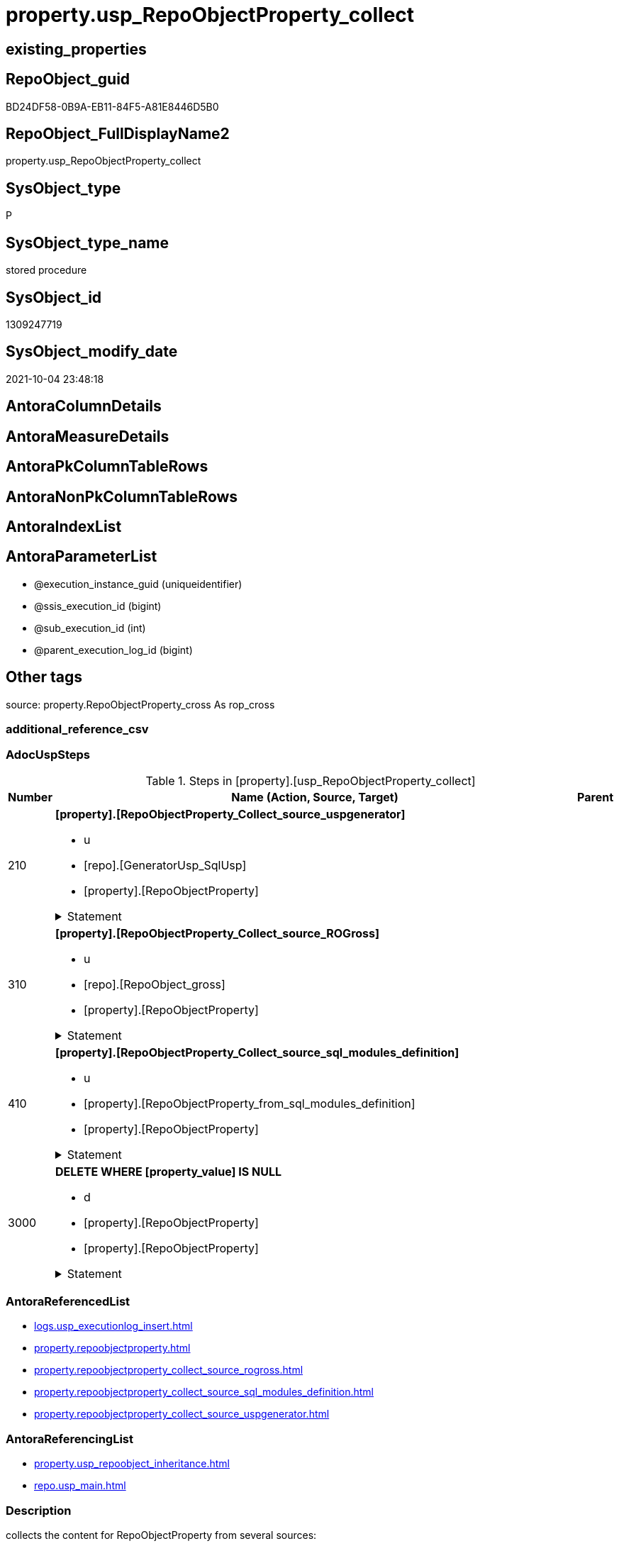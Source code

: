 // tag::HeaderFullDisplayName[]
= property.usp_RepoObjectProperty_collect
// end::HeaderFullDisplayName[]

== existing_properties

// tag::existing_properties[]
:ExistsProperty--adocuspsteps:
:ExistsProperty--antorareferencedlist:
:ExistsProperty--antorareferencinglist:
:ExistsProperty--description:
:ExistsProperty--exampleusage:
:ExistsProperty--has_get_referenced_issue:
:ExistsProperty--is_repo_managed:
:ExistsProperty--is_ssas:
:ExistsProperty--ms_description:
:ExistsProperty--referencedobjectlist:
:ExistsProperty--uspgenerator_usp_id:
:ExistsProperty--sql_modules_definition:
:ExistsProperty--AntoraParameterList:
// end::existing_properties[]

== RepoObject_guid

// tag::RepoObject_guid[]
BD24DF58-0B9A-EB11-84F5-A81E8446D5B0
// end::RepoObject_guid[]

== RepoObject_FullDisplayName2

// tag::RepoObject_FullDisplayName2[]
property.usp_RepoObjectProperty_collect
// end::RepoObject_FullDisplayName2[]

== SysObject_type

// tag::SysObject_type[]
P 
// end::SysObject_type[]

== SysObject_type_name

// tag::SysObject_type_name[]
stored procedure
// end::SysObject_type_name[]

== SysObject_id

// tag::SysObject_id[]
1309247719
// end::SysObject_id[]

== SysObject_modify_date

// tag::SysObject_modify_date[]
2021-10-04 23:48:18
// end::SysObject_modify_date[]

== AntoraColumnDetails

// tag::AntoraColumnDetails[]

// end::AntoraColumnDetails[]

== AntoraMeasureDetails

// tag::AntoraMeasureDetails[]

// end::AntoraMeasureDetails[]

== AntoraPkColumnTableRows

// tag::AntoraPkColumnTableRows[]

// end::AntoraPkColumnTableRows[]

== AntoraNonPkColumnTableRows

// tag::AntoraNonPkColumnTableRows[]

// end::AntoraNonPkColumnTableRows[]

== AntoraIndexList

// tag::AntoraIndexList[]

// end::AntoraIndexList[]

== AntoraParameterList

// tag::AntoraParameterList[]
* @execution_instance_guid (uniqueidentifier)
* @ssis_execution_id (bigint)
* @sub_execution_id (int)
* @parent_execution_log_id (bigint)
// end::AntoraParameterList[]

== Other tags

source: property.RepoObjectProperty_cross As rop_cross


=== additional_reference_csv

// tag::additional_reference_csv[]

// end::additional_reference_csv[]


=== AdocUspSteps

// tag::adocuspsteps[]
.Steps in [property].[usp_RepoObjectProperty_collect]
[cols="d,15a,d"]
|===
|Number|Name (Action, Source, Target)|Parent

|210
|
*[property].[RepoObjectProperty_Collect_source_uspgenerator]*

* u
* [repo].[GeneratorUsp_SqlUsp]
* [property].[RepoObjectProperty]


.Statement
[%collapsible]
=====
[source,sql]
----
Merge property.RepoObjectProperty As t
Using
(
    Select
        RepoObject_guid
      , property_name
      , property_value
    From
        property.RepoObjectProperty_Collect_source_uspgenerator
) As s
On t.RepoObject_guid = s.RepoObject_guid
   And t.property_name = s.property_name
When Matched And (
                     t.property_value Collate Latin1_General_100_CS_AS <> s.property_value Collate Latin1_General_100_CS_AS
                     Or t.property_value Is Null
                        And Not s.property_value Is Null
                     Or s.property_value Is Null
                        And Not t.property_value Is Null
                 )
    Then Update Set
             property_value = s.property_value
When Not Matched And Not s.property_value Is Null
    Then Insert
         (
             RepoObject_guid
           , property_name
           , property_value
         )
         Values
             (
                 s.RepoObject_guid
               , s.property_name
               , s.property_value
             )
----this causes sometimes conversion errors
--Output
--    deleted.*
--  , $ACTION
--  , inserted.*
;

----
=====

|


|310
|
*[property].[RepoObjectProperty_Collect_source_ROGross]*

* u
* [repo].[RepoObject_gross]
* [property].[RepoObjectProperty]


.Statement
[%collapsible]
=====
[source,sql]
----
Merge property.RepoObjectProperty As t
Using
(
    Select
        RepoObject_guid
      , property_name
      , property_value
    From
        property.RepoObjectProperty_Collect_source_ROGross
) As s
On t.RepoObject_guid = s.RepoObject_guid
   And t.property_name = s.property_name
When Matched And (
                     t.property_value Collate Latin1_General_100_CS_AS <> s.property_value Collate Latin1_General_100_CS_AS
                     Or t.property_value Is Null
                        And Not s.property_value Is Null
                     Or s.property_value Is Null
                        And Not t.property_value Is Null
                 )
    Then Update Set
             property_value = s.property_value
When Not Matched And Not s.property_value Is Null
    Then Insert
         (
             RepoObject_guid
           , property_name
           , property_value
         )
         Values
             (
                 s.RepoObject_guid
               , s.property_name
               , s.property_value
             )
----this causes sometimes conversion errors
--Output
--    deleted.*
--  , $ACTION
--  , inserted.*
;

----
=====

|


|410
|
*[property].[RepoObjectProperty_Collect_source_sql_modules_definition]*

* u
* [property].[RepoObjectProperty_from_sql_modules_definition]
* [property].[RepoObjectProperty]


.Statement
[%collapsible]
=====
[source,sql]
----
Merge property.RepoObjectProperty As t
Using
(
    Select
        RepoObject_guid
      , property_name
      , property_value
    From
        property.RepoObjectProperty_Collect_source_sql_modules_definition
) As s
On t.RepoObject_guid = s.RepoObject_guid
   And t.property_name = s.property_name
When Matched And (
                     t.property_value Collate Latin1_General_100_CS_AS <> s.property_value Collate Latin1_General_100_CS_AS
                     Or t.property_value Is Null
                        And Not s.property_value Is Null
                     Or s.property_value Is Null
                        And Not t.property_value Is Null
                 )
    Then Update Set
             property_value = s.property_value
When Not Matched And Not s.property_value Is Null
    Then Insert
         (
             RepoObject_guid
           , property_name
           , property_value
         )
         Values
             (
                 s.RepoObject_guid
               , s.property_name
               , s.property_value
             )
----this causes sometimes conversion errors
--Output
--    deleted.*
--  , $ACTION
--  , inserted.*
;

----
=====

|


|3000
|
*DELETE WHERE [property_value] IS NULL*

* d
* [property].[RepoObjectProperty]
* [property].[RepoObjectProperty]


.Statement
[%collapsible]
=====
[source,sql]
----
DELETE
FROM [property].[RepoObjectProperty]
WHERE [property_value] IS NULL
----
=====

|

|===

// end::adocuspsteps[]


=== AntoraReferencedList

// tag::antorareferencedlist[]
* xref:logs.usp_executionlog_insert.adoc[]
* xref:property.repoobjectproperty.adoc[]
* xref:property.repoobjectproperty_collect_source_rogross.adoc[]
* xref:property.repoobjectproperty_collect_source_sql_modules_definition.adoc[]
* xref:property.repoobjectproperty_collect_source_uspgenerator.adoc[]
// end::antorareferencedlist[]


=== AntoraReferencingList

// tag::antorareferencinglist[]
* xref:property.usp_repoobject_inheritance.adoc[]
* xref:repo.usp_main.adoc[]
// end::antorareferencinglist[]


=== Description

// tag::description[]
collects the content for RepoObjectProperty from several sources:

* xref:uspgenerator.generatorusp.adoc[] +
via xref:property.repoobjectproperty_collect_source_uspgenerator.adoc[]
* xref:repo.repoobject_gross.adoc[] +
via xref:property.repoobjectproperty_collect_source_rogross.adoc[]
** persistence attributes
** antorareferencelists
** some common properties
* xref:property.repoobjectproperty_collect_source_sql_modules_definition.adoc[] +
this parses sql_modules_definition for tagged parts defining extended properties
// end::description[]


=== exampleUsage

// tag::exampleusage[]
EXEC [property].[usp_RepoObjectProperty_collect]
// end::exampleusage[]


=== exampleUsage_2

// tag::exampleusage_2[]

// end::exampleusage_2[]


=== exampleUsage_3

// tag::exampleusage_3[]

// end::exampleusage_3[]


=== exampleUsage_4

// tag::exampleusage_4[]

// end::exampleusage_4[]


=== exampleUsage_5

// tag::exampleusage_5[]

// end::exampleusage_5[]


=== exampleWrong_Usage

// tag::examplewrong_usage[]

// end::examplewrong_usage[]


=== has_execution_plan_issue

// tag::has_execution_plan_issue[]

// end::has_execution_plan_issue[]


=== has_get_referenced_issue

// tag::has_get_referenced_issue[]
1
// end::has_get_referenced_issue[]


=== has_history

// tag::has_history[]

// end::has_history[]


=== has_history_columns

// tag::has_history_columns[]

// end::has_history_columns[]


=== InheritanceType

// tag::inheritancetype[]

// end::inheritancetype[]


=== is_persistence

// tag::is_persistence[]

// end::is_persistence[]


=== is_persistence_check_duplicate_per_pk

// tag::is_persistence_check_duplicate_per_pk[]

// end::is_persistence_check_duplicate_per_pk[]


=== is_persistence_check_for_empty_source

// tag::is_persistence_check_for_empty_source[]

// end::is_persistence_check_for_empty_source[]


=== is_persistence_delete_changed

// tag::is_persistence_delete_changed[]

// end::is_persistence_delete_changed[]


=== is_persistence_delete_missing

// tag::is_persistence_delete_missing[]

// end::is_persistence_delete_missing[]


=== is_persistence_insert

// tag::is_persistence_insert[]

// end::is_persistence_insert[]


=== is_persistence_truncate

// tag::is_persistence_truncate[]

// end::is_persistence_truncate[]


=== is_persistence_update_changed

// tag::is_persistence_update_changed[]

// end::is_persistence_update_changed[]


=== is_repo_managed

// tag::is_repo_managed[]
0
// end::is_repo_managed[]


=== is_ssas

// tag::is_ssas[]
0
// end::is_ssas[]


=== microsoft_database_tools_support

// tag::microsoft_database_tools_support[]

// end::microsoft_database_tools_support[]


=== MS_Description

// tag::ms_description[]
collects the content for RepoObjectProperty from several sources:

* xref:uspgenerator.generatorusp.adoc[] +
via xref:property.repoobjectproperty_collect_source_uspgenerator.adoc[]
* xref:repo.repoobject_gross.adoc[] +
via xref:property.repoobjectproperty_collect_source_rogross.adoc[]
** persistence attributes
** antorareferencelists
** some common properties
* xref:property.repoobjectproperty_collect_source_sql_modules_definition.adoc[] +
this parses sql_modules_definition for tagged parts defining extended properties
// end::ms_description[]


=== persistence_source_RepoObject_fullname

// tag::persistence_source_repoobject_fullname[]

// end::persistence_source_repoobject_fullname[]


=== persistence_source_RepoObject_fullname2

// tag::persistence_source_repoobject_fullname2[]

// end::persistence_source_repoobject_fullname2[]


=== persistence_source_RepoObject_guid

// tag::persistence_source_repoobject_guid[]

// end::persistence_source_repoobject_guid[]


=== persistence_source_RepoObject_xref

// tag::persistence_source_repoobject_xref[]

// end::persistence_source_repoobject_xref[]


=== pk_index_guid

// tag::pk_index_guid[]

// end::pk_index_guid[]


=== pk_IndexPatternColumnDatatype

// tag::pk_indexpatterncolumndatatype[]

// end::pk_indexpatterncolumndatatype[]


=== pk_IndexPatternColumnName

// tag::pk_indexpatterncolumnname[]

// end::pk_indexpatterncolumnname[]


=== pk_IndexSemanticGroup

// tag::pk_indexsemanticgroup[]

// end::pk_indexsemanticgroup[]


=== ReferencedObjectList

// tag::referencedobjectlist[]
* [logs].[usp_ExecutionLog_insert]
* [property].[RepoObjectProperty]
* [property].[RepoObjectProperty_Collect_source_ROGross]
* [property].[RepoObjectProperty_Collect_source_sql_modules_definition]
* [property].[RepoObjectProperty_Collect_source_uspgenerator]
// end::referencedobjectlist[]


=== usp_persistence_RepoObject_guid

// tag::usp_persistence_repoobject_guid[]

// end::usp_persistence_repoobject_guid[]


=== UspExamples

// tag::uspexamples[]

// end::uspexamples[]


=== uspgenerator_usp_id

// tag::uspgenerator_usp_id[]
20
// end::uspgenerator_usp_id[]


=== UspParameters

// tag::uspparameters[]

// end::uspparameters[]

== Boolean Attributes

source: property.RepoObjectProperty WHERE property_int = 1

// tag::boolean_attributes[]
:has_get_referenced_issue:

// end::boolean_attributes[]

== sql_modules_definition

// tag::sql_modules_definition[]
[%collapsible]
=======
[source,sql]
----
/*
code of this procedure is managed in the dhw repository. Do not modify manually.
Use [uspgenerator].[GeneratorUsp], [uspgenerator].[GeneratorUspParameter], [uspgenerator].[GeneratorUspStep], [uspgenerator].[GeneratorUsp_SqlUsp]
*/
CREATE   PROCEDURE [property].[usp_RepoObjectProperty_collect]
----keep the code between logging parameters and "START" unchanged!
---- parameters, used for logging; you don't need to care about them, but you can use them, wenn calling from SSIS or in your workflow to log the context of the procedure call
  @execution_instance_guid UNIQUEIDENTIFIER = NULL --SSIS system variable ExecutionInstanceGUID could be used, any other unique guid is also fine. If NULL, then NEWID() is used to create one
, @ssis_execution_id BIGINT = NULL --only SSIS system variable ServerExecutionID should be used, or any other consistent number system, do not mix different number systems
, @sub_execution_id INT = NULL --in case you log some sub_executions, for example in SSIS loops or sub packages
, @parent_execution_log_id BIGINT = NULL --in case a sup procedure is called, the @current_execution_log_id of the parent procedure should be propagated here. It allowes call stack analyzing
AS
BEGIN
DECLARE
 --
   @current_execution_log_id BIGINT --this variable should be filled only once per procedure call, it contains the first logging call for the step 'start'.
 , @current_execution_guid UNIQUEIDENTIFIER = NEWID() --a unique guid for any procedure call. It should be propagated to sub procedures using "@parent_execution_log_id = @current_execution_log_id"
 , @source_object NVARCHAR(261) = NULL --use it like '[schema].[object]', this allows data flow vizualizatiuon (include square brackets)
 , @target_object NVARCHAR(261) = NULL --use it like '[schema].[object]', this allows data flow vizualizatiuon (include square brackets)
 , @proc_id INT = @@procid
 , @proc_schema_name NVARCHAR(128) = OBJECT_SCHEMA_NAME(@@procid) --schema ande name of the current procedure should be automatically logged
 , @proc_name NVARCHAR(128) = OBJECT_NAME(@@procid)               --schema ande name of the current procedure should be automatically logged
 , @event_info NVARCHAR(MAX)
 , @step_id INT = 0
 , @step_name NVARCHAR(1000) = NULL
 , @rows INT

--[event_info] get's only the information about the "outer" calling process
--wenn the procedure calls sub procedures, the [event_info] will not change
SET @event_info = (
  SELECT TOP 1 [event_info]
  FROM sys.dm_exec_input_buffer(@@spid, CURRENT_REQUEST_ID())
  ORDER BY [event_info]
  )

IF @execution_instance_guid IS NULL
 SET @execution_instance_guid = NEWID();
--
--SET @rows = @@ROWCOUNT;
SET @step_id = @step_id + 1
SET @step_name = 'start'
SET @source_object = NULL
SET @target_object = NULL

EXEC logs.usp_ExecutionLog_insert
 --these parameters should be the same for all logging execution
   @execution_instance_guid = @execution_instance_guid
 , @ssis_execution_id = @ssis_execution_id
 , @sub_execution_id = @sub_execution_id
 , @parent_execution_log_id = @parent_execution_log_id
 , @current_execution_guid = @current_execution_guid
 , @proc_id = @proc_id
 , @proc_schema_name = @proc_schema_name
 , @proc_name = @proc_name
 , @event_info = @event_info
 --the following parameters are individual for each call
 , @step_id = @step_id --@step_id should be incremented before each call
 , @step_name = @step_name --assign individual step names for each call
 --only the "start" step should return the log id into @current_execution_log_id
 --all other calls should not overwrite @current_execution_log_id
 , @execution_log_id = @current_execution_log_id OUTPUT
----you can log the content of your own parameters, do this only in the start-step
----data type is sql_variant

--
PRINT '[property].[usp_RepoObjectProperty_collect]'
--keep the code between logging parameters and "START" unchanged!
--
----START
--
----- start here with your own code
--
/*{"ReportUspStep":[{"Number":210,"Name":"[property].[RepoObjectProperty_Collect_source_uspgenerator]","has_logging":1,"is_condition":0,"is_inactive":0,"is_SubProcedure":0,"log_source_object":"[repo].[GeneratorUsp_SqlUsp]","log_target_object":"[property].[RepoObjectProperty]","log_flag_InsertUpdateDelete":"u"}]}*/
PRINT CONCAT('usp_id;Number;Parent_Number: ',20,';',210,';',NULL);

Merge property.RepoObjectProperty As t
Using
(
    Select
        RepoObject_guid
      , property_name
      , property_value
    From
        property.RepoObjectProperty_Collect_source_uspgenerator
) As s
On t.RepoObject_guid = s.RepoObject_guid
   And t.property_name = s.property_name
When Matched And (
                     t.property_value Collate Latin1_General_100_CS_AS <> s.property_value Collate Latin1_General_100_CS_AS
                     Or t.property_value Is Null
                        And Not s.property_value Is Null
                     Or s.property_value Is Null
                        And Not t.property_value Is Null
                 )
    Then Update Set
             property_value = s.property_value
When Not Matched And Not s.property_value Is Null
    Then Insert
         (
             RepoObject_guid
           , property_name
           , property_value
         )
         Values
             (
                 s.RepoObject_guid
               , s.property_name
               , s.property_value
             )
----this causes sometimes conversion errors
--Output
--    deleted.*
--  , $ACTION
--  , inserted.*
;


-- Logging START --
SET @rows = @@ROWCOUNT
SET @step_id = @step_id + 1
SET @step_name = '[property].[RepoObjectProperty_Collect_source_uspgenerator]'
SET @source_object = '[repo].[GeneratorUsp_SqlUsp]'
SET @target_object = '[property].[RepoObjectProperty]'

EXEC logs.usp_ExecutionLog_insert 
 @execution_instance_guid = @execution_instance_guid
 , @ssis_execution_id = @ssis_execution_id
 , @sub_execution_id = @sub_execution_id
 , @parent_execution_log_id = @parent_execution_log_id
 , @current_execution_guid = @current_execution_guid
 , @proc_id = @proc_id
 , @proc_schema_name = @proc_schema_name
 , @proc_name = @proc_name
 , @event_info = @event_info
 , @step_id = @step_id
 , @step_name = @step_name
 , @source_object = @source_object
 , @target_object = @target_object
 , @updated = @rows
-- Logging END --

/*{"ReportUspStep":[{"Number":310,"Name":"[property].[RepoObjectProperty_Collect_source_ROGross]","has_logging":1,"is_condition":0,"is_inactive":0,"is_SubProcedure":0,"log_source_object":"[repo].[RepoObject_gross]","log_target_object":"[property].[RepoObjectProperty]","log_flag_InsertUpdateDelete":"u"}]}*/
PRINT CONCAT('usp_id;Number;Parent_Number: ',20,';',310,';',NULL);

Merge property.RepoObjectProperty As t
Using
(
    Select
        RepoObject_guid
      , property_name
      , property_value
    From
        property.RepoObjectProperty_Collect_source_ROGross
) As s
On t.RepoObject_guid = s.RepoObject_guid
   And t.property_name = s.property_name
When Matched And (
                     t.property_value Collate Latin1_General_100_CS_AS <> s.property_value Collate Latin1_General_100_CS_AS
                     Or t.property_value Is Null
                        And Not s.property_value Is Null
                     Or s.property_value Is Null
                        And Not t.property_value Is Null
                 )
    Then Update Set
             property_value = s.property_value
When Not Matched And Not s.property_value Is Null
    Then Insert
         (
             RepoObject_guid
           , property_name
           , property_value
         )
         Values
             (
                 s.RepoObject_guid
               , s.property_name
               , s.property_value
             )
----this causes sometimes conversion errors
--Output
--    deleted.*
--  , $ACTION
--  , inserted.*
;


-- Logging START --
SET @rows = @@ROWCOUNT
SET @step_id = @step_id + 1
SET @step_name = '[property].[RepoObjectProperty_Collect_source_ROGross]'
SET @source_object = '[repo].[RepoObject_gross]'
SET @target_object = '[property].[RepoObjectProperty]'

EXEC logs.usp_ExecutionLog_insert 
 @execution_instance_guid = @execution_instance_guid
 , @ssis_execution_id = @ssis_execution_id
 , @sub_execution_id = @sub_execution_id
 , @parent_execution_log_id = @parent_execution_log_id
 , @current_execution_guid = @current_execution_guid
 , @proc_id = @proc_id
 , @proc_schema_name = @proc_schema_name
 , @proc_name = @proc_name
 , @event_info = @event_info
 , @step_id = @step_id
 , @step_name = @step_name
 , @source_object = @source_object
 , @target_object = @target_object
 , @updated = @rows
-- Logging END --

/*{"ReportUspStep":[{"Number":410,"Name":"[property].[RepoObjectProperty_Collect_source_sql_modules_definition]","has_logging":1,"is_condition":0,"is_inactive":0,"is_SubProcedure":0,"log_source_object":"[property].[RepoObjectProperty_from_sql_modules_definition]","log_target_object":"[property].[RepoObjectProperty]","log_flag_InsertUpdateDelete":"u"}]}*/
PRINT CONCAT('usp_id;Number;Parent_Number: ',20,';',410,';',NULL);

Merge property.RepoObjectProperty As t
Using
(
    Select
        RepoObject_guid
      , property_name
      , property_value
    From
        property.RepoObjectProperty_Collect_source_sql_modules_definition
) As s
On t.RepoObject_guid = s.RepoObject_guid
   And t.property_name = s.property_name
When Matched And (
                     t.property_value Collate Latin1_General_100_CS_AS <> s.property_value Collate Latin1_General_100_CS_AS
                     Or t.property_value Is Null
                        And Not s.property_value Is Null
                     Or s.property_value Is Null
                        And Not t.property_value Is Null
                 )
    Then Update Set
             property_value = s.property_value
When Not Matched And Not s.property_value Is Null
    Then Insert
         (
             RepoObject_guid
           , property_name
           , property_value
         )
         Values
             (
                 s.RepoObject_guid
               , s.property_name
               , s.property_value
             )
----this causes sometimes conversion errors
--Output
--    deleted.*
--  , $ACTION
--  , inserted.*
;


-- Logging START --
SET @rows = @@ROWCOUNT
SET @step_id = @step_id + 1
SET @step_name = '[property].[RepoObjectProperty_Collect_source_sql_modules_definition]'
SET @source_object = '[property].[RepoObjectProperty_from_sql_modules_definition]'
SET @target_object = '[property].[RepoObjectProperty]'

EXEC logs.usp_ExecutionLog_insert 
 @execution_instance_guid = @execution_instance_guid
 , @ssis_execution_id = @ssis_execution_id
 , @sub_execution_id = @sub_execution_id
 , @parent_execution_log_id = @parent_execution_log_id
 , @current_execution_guid = @current_execution_guid
 , @proc_id = @proc_id
 , @proc_schema_name = @proc_schema_name
 , @proc_name = @proc_name
 , @event_info = @event_info
 , @step_id = @step_id
 , @step_name = @step_name
 , @source_object = @source_object
 , @target_object = @target_object
 , @updated = @rows
-- Logging END --

/*{"ReportUspStep":[{"Number":3000,"Name":"DELETE WHERE [property_value] IS NULL","has_logging":1,"is_condition":0,"is_inactive":0,"is_SubProcedure":0,"log_source_object":"[property].[RepoObjectProperty]","log_target_object":"[property].[RepoObjectProperty]","log_flag_InsertUpdateDelete":"d"}]}*/
PRINT CONCAT('usp_id;Number;Parent_Number: ',20,';',3000,';',NULL);

DELETE
FROM [property].[RepoObjectProperty]
WHERE [property_value] IS NULL

-- Logging START --
SET @rows = @@ROWCOUNT
SET @step_id = @step_id + 1
SET @step_name = 'DELETE WHERE [property_value] IS NULL'
SET @source_object = '[property].[RepoObjectProperty]'
SET @target_object = '[property].[RepoObjectProperty]'

EXEC logs.usp_ExecutionLog_insert 
 @execution_instance_guid = @execution_instance_guid
 , @ssis_execution_id = @ssis_execution_id
 , @sub_execution_id = @sub_execution_id
 , @parent_execution_log_id = @parent_execution_log_id
 , @current_execution_guid = @current_execution_guid
 , @proc_id = @proc_id
 , @proc_schema_name = @proc_schema_name
 , @proc_name = @proc_name
 , @event_info = @event_info
 , @step_id = @step_id
 , @step_name = @step_name
 , @source_object = @source_object
 , @target_object = @target_object
 , @deleted = @rows
-- Logging END --

--
--finish your own code here
--keep the code between "END" and the end of the procedure unchanged!
--
--END
--
--SET @rows = @@ROWCOUNT
SET @step_id = @step_id + 1
SET @step_name = 'end'
SET @source_object = NULL
SET @target_object = NULL

EXEC logs.usp_ExecutionLog_insert
   @execution_instance_guid = @execution_instance_guid
 , @ssis_execution_id = @ssis_execution_id
 , @sub_execution_id = @sub_execution_id
 , @parent_execution_log_id = @parent_execution_log_id
 , @current_execution_guid = @current_execution_guid
 , @proc_id = @proc_id
 , @proc_schema_name = @proc_schema_name
 , @proc_name = @proc_name
 , @event_info = @event_info
 , @step_id = @step_id
 , @step_name = @step_name
 , @source_object = @source_object
 , @target_object = @target_object

END


----
=======
// end::sql_modules_definition[]


